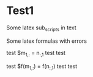 
* Test1

Some latex sub_scripts in text

Some latex formulas with errors

test $m_{1,:} = n_{:,1} test test

test $f(m_{1,:}) = f(n_{:,1}) test test
